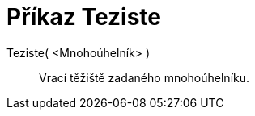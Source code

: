 = Příkaz Teziste
:page-en: commands/Centroid
ifdef::env-github[:imagesdir: /cs/modules/ROOT/assets/images]

Teziste( <Mnohoúhelník> )::
  Vrací těžiště zadaného mnohoúhelníku.
